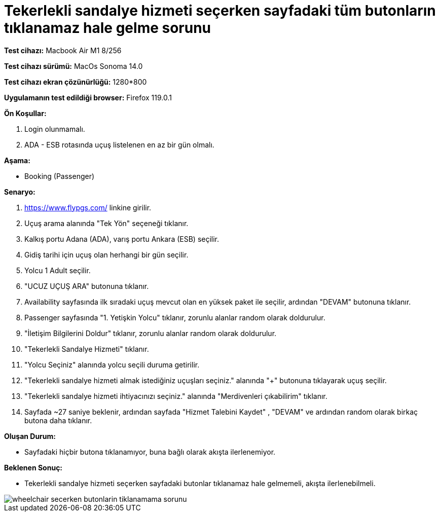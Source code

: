 :imagesdir: images

=  Tekerlekli sandalye hizmeti seçerken sayfadaki tüm butonların tıklanamaz hale gelme sorunu

*Test cihazı:* Macbook Air M1 8/256 

*Test cihazı sürümü:* MacOs Sonoma 14.0

*Test cihazı ekran çözünürlüğü:* 1280*800

*Uygulamanın test edildiği browser:* Firefox 119.0.1

**Ön Koşullar:**

. Login olunmamalı.
. ADA - ESB rotasında uçuş listelenen en az bir gün olmalı.

**Aşama:**

- Booking (Passenger)

**Senaryo:**

. https://www.flypgs.com/ linkine girilir.
. Uçuş arama alanında "Tek Yön" seçeneği tıklanır.
. Kalkış portu Adana (ADA), varış portu Ankara (ESB) seçilir.
. Gidiş tarihi için uçuş olan herhangi bir gün seçilir.
. Yolcu 1 Adult seçilir.
. "UCUZ UÇUŞ ARA" butonuna tıklanır.
. Availability sayfasında ilk sıradaki uçuş mevcut olan en yüksek paket ile seçilir, ardından "DEVAM" butonuna tıklanır.
. Passenger sayfasında "1. Yetişkin Yolcu" tıklanır, zorunlu alanlar random olarak doldurulur.
. "İletişim Bilgilerini Doldur" tıklanır, zorunlu alanlar random olarak doldurulur.
. "Tekerlekli Sandalye Hizmeti" tıklanır.
. "Yolcu Seçiniz" alanında yolcu seçili duruma getirilir.
. "Tekerlekli sandalye hizmeti almak istediğiniz uçuşları seçiniz." alanında "+" butonuna tıklayarak uçuş seçilir.
. "Tekerlekli sandalye hizmeti ihtiyacınızı seçiniz." alanında "Merdivenleri çıkabilirim" tıklanır.
. Sayfada ~27 saniye beklenir, ardından sayfada "Hizmet Talebini Kaydet" , "DEVAM" ve ardından random olarak birkaç butona daha tıklanır.


**Oluşan Durum:**

- Sayfadaki hiçbir butona tıklanamıyor, buna bağlı olarak akışta ilerlenemiyor.


**Beklenen Sonuç:**

- Tekerlekli sandalye hizmeti seçerken sayfadaki butonlar tıklanamaz hale gelmemeli, akışta ilerlenebilmeli.

image::wheelchair-secerken-butonlarin-tiklanamama-sorunu.png[]

